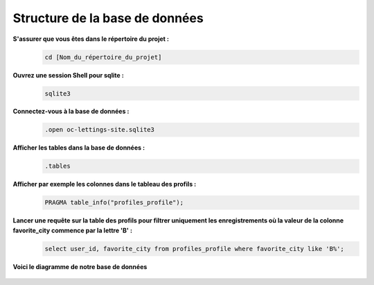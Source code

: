 Structure de la base de données
-------------------------------

**S'assurer que vous êtes dans le répertoire du projet :**
   .. code:: shell

      cd [Nom_du_répertoire_du_projet]


**Ouvrez une session Shell pour sqlite :**
   .. code:: shell

      sqlite3


**Connectez-vous à la base de données :**
   .. code:: shell

      .open oc-lettings-site.sqlite3


**Afficher les tables dans la base de données :**
   .. code:: shell

      .tables


**Afficher par exemple les colonnes dans le tableau des profils :**
   .. code:: shell
      
      PRAGMA table_info("profiles_profile");




**Lancer une requête sur la table des profils pour filtrer uniquement les enregistrements où la valeur de la colonne favorite_city commence par la lettre 'B' :**
   .. code:: shell

      select user_id, favorite_city from profiles_profile where favorite_city like 'B%';


**Voici le diagramme de notre base de données**

   .. image:: images/diagramme.png
      :align: center


